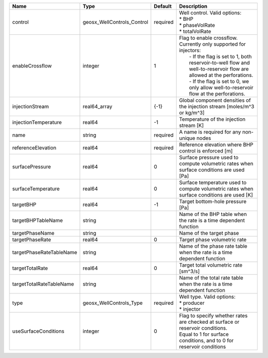 

======================== ========================== ======== =============================================================================================================================================================================================================================================================================== 
Name                     Type                       Default  Description                                                                                                                                                                                                                                                                     
======================== ========================== ======== =============================================================================================================================================================================================================================================================================== 
control                  geosx_WellControls_Control required | Well control. Valid options:                                                                                                                                                                                                                                                    
                                                             | * BHP                                                                                                                                                                                                                                                                           
                                                             | * phaseVolRate                                                                                                                                                                                                                                                                  
                                                             | * totalVolRate                                                                                                                                                                                                                                                                  
enableCrossflow          integer                    1        | Flag to enable crossflow. Currently only supported for injectors:                                                                                                                                                                                                               
                                                             |  - If the flag is set to 1, both reservoir-to-well flow and well-to-reservoir flow are allowed at the perforations.                                                                                                                                                             
                                                             |  - If the flag is set to 0, we only allow well-to-reservoir flow at the perforations.                                                                                                                                                                                           
injectionStream          real64_array               {-1}     Global component densities of the injection stream [moles/m^3 or kg/m^3]                                                                                                                                                                                                        
injectionTemperature     real64                     -1       Temperature of the injection stream [K]                                                                                                                                                                                                                                         
name                     string                     required A name is required for any non-unique nodes                                                                                                                                                                                                                                     
referenceElevation       real64                     required Reference elevation where BHP control is enforced [m]                                                                                                                                                                                                                           
surfacePressure          real64                     0        Surface pressure used to compute volumetric rates when surface conditions are used [Pa]                                                                                                                                                                                         
surfaceTemperature       real64                     0        Surface temperature used to compute volumetric rates when surface conditions are used [K]                                                                                                                                                                                       
targetBHP                real64                     -1       Target bottom-hole pressure [Pa]                                                                                                                                                                                                                                                
targetBHPTableName       string                              Name of the BHP table when the rate is a time dependent function                                                                                                                                                                                                                
targetPhaseName          string                              Name of the target phase                                                                                                                                                                                                                                                        
targetPhaseRate          real64                     0        Target phase volumetric rate                                                                                                                                                                                                                                                    
targetPhaseRateTableName string                              Name of the phase rate table when the rate is a time dependent function                                                                                                                                                                                                         
targetTotalRate          real64                     0        Target total volumetric rate [sm^3/s]                                                                                                                                                                                                                                           
targetTotalRateTableName string                              Name of the total rate table when the rate is a time dependent function                                                                                                                                                                                                         
type                     geosx_WellControls_Type    required | Well type. Valid options:                                                                                                                                                                                                                                                       
                                                             | * producer                                                                                                                                                                                                                                                                      
                                                             | * injector                                                                                                                                                                                                                                                                      
useSurfaceConditions     integer                    0        | Flag to specify whether rates are checked at surface or reservoir conditions.                                                                                                                                                                                                   
                                                             | Equal to 1 for surface conditions, and to 0 for reservoir conditions                                                                                                                                                                                                            
======================== ========================== ======== =============================================================================================================================================================================================================================================================================== 


